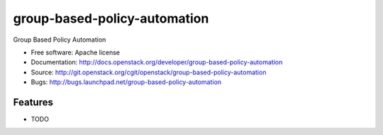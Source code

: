 ===============================
group-based-policy-automation
===============================

Group Based Policy Automation

* Free software: Apache license
* Documentation: http://docs.openstack.org/developer/group-based-policy-automation
* Source: http://git.openstack.org/cgit/openstack/group-based-policy-automation
* Bugs: http://bugs.launchpad.net/group-based-policy-automation

Features
--------

* TODO
